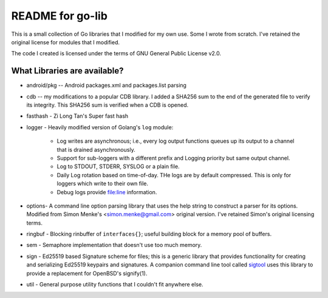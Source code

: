 =================
README for go-lib
=================

This is a small collection of Go libraries that I modified for my
own use. Some I wrote from scratch. I've retained the original
license for modules that I modified.

The code I created is licensed under the terms of GNU General Public
License v2.0.


What Libraries are available?
=============================
- android/pkg   -- Android packages.xml and packages.list parsing

- cdb -- my modifications to a popular CDB library. I added a SHA256
  sum to the end of the generated file to verify its integrity. This
  SHA256 sum is verified when a CDB is opened.

- fasthash - Zi Long Tan's Super fast hash

- logger - Heavily modified version of Golang's ``log`` module:

    * Log writes are asynchronous; i.e., every log output functions
      queues up its output to a channel that is drained
      asynchronously.

    * Support for sub-loggers with a different prefix and Logging priority but
      same output channel.

    * Log to STDOUT, STDERR, SYSLOG or a plain file.

    * Daily Log rotation based on time-of-day. THe logs are by
      default compressed. This is only for loggers which write to
      their own file.

    * Debug logs provide file:line information.

- options- A command line option parsing library that uses the help string to
  construct a parser for its options. Modified from Simon Menke's
  <simon.menke@gmail.com> original version. I've retained Simon's
  original licensing terms.

- ringbuf - Blocking rinbuffer of ``interfaces{}``; useful building
  block for a memory pool of buffers.

- sem - Semaphore implementation that doesn't use too much memory.

- sign - Ed25519 based Signature scheme for files; this is a generic
  library that provides functionality for creating and serializing
  Ed25519 keypairs and signatures. A companion command line tool
  called sigtool_  uses this library to provide a replacement for
  OpenBSD's signify(1).

- util - General purpose utility functions that I couldn't fit
  anywhere else.


.. _sigtool: http://github.com/opencoff/sigtool
